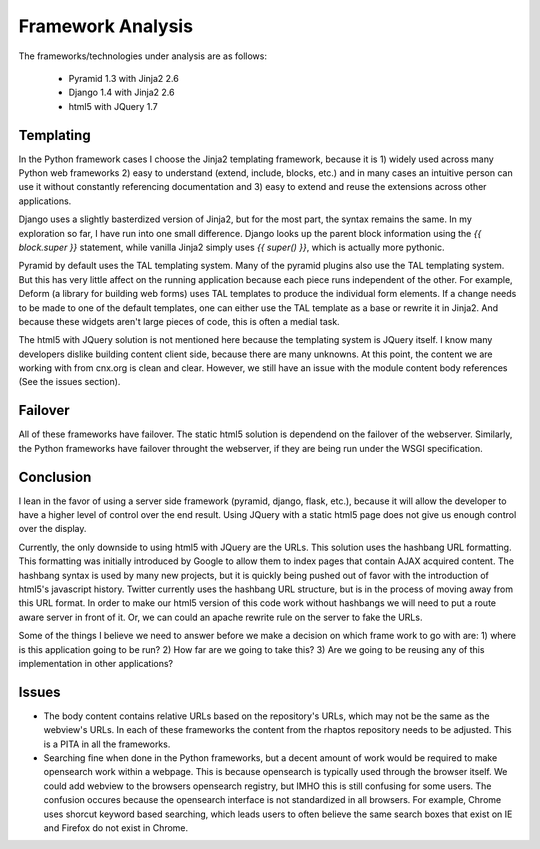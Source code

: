 ==================
Framework Analysis
==================


The frameworks/technologies under analysis are as follows:

 - Pyramid 1.3 with Jinja2 2.6
 - Django 1.4 with Jinja2 2.6
 - html5 with JQuery 1.7

Templating
----------

In the Python framework cases I choose the Jinja2 templating
framework, because it is 1) widely used across many Python web
frameworks 2) easy to understand (extend, include, blocks, etc.) and
in many cases an intuitive person can use it without constantly
referencing documentation and 3) easy to extend and reuse the
extensions across other applications.

Django uses a slightly basterdized version of Jinja2, but for the most
part, the syntax remains the same. In my exploration so far, I have
run into one small difference. Django looks up the parent block
information using the `{{ block.super }}` statement, while vanilla
Jinja2 simply uses `{{ super() }}`, which is actually more pythonic.

Pyramid by default uses the TAL templating system. Many of the pyramid
plugins also use the TAL templating system. But this has very little
affect on the running application because each piece runs independent
of the other. For example, Deform (a library for building web forms)
uses TAL templates to produce the individual form elements. If a
change needs to be made to one of the default templates, one can
either use the TAL template as a base or rewrite it in Jinja2. And
because these widgets aren't large pieces of code, this is often a
medial task.

The html5 with JQuery solution is not mentioned here because the
templating system is JQuery itself. I know many developers dislike
building content client side, because there are many unknowns. At this
point, the content we are working with from cnx.org is clean and
clear. However, we still have an issue with the module content body
references (See the issues section).

Failover
--------

All of these frameworks have failover. The static html5 solution is
dependend on the failover of the webserver. Similarly, the Python
frameworks have failover throught the webserver, if they are being run
under the WSGI specification.

Conclusion
----------

I lean in the favor of using a server side framework (pyramid, django,
flask, etc.), because it will allow the developer to have a higher
level of control over the end result. Using JQuery with a static
html5 page does not give us enough control over the display.

Currently, the only downside to using html5 with JQuery are the
URLs. This solution uses the hashbang URL formatting. This formatting
was initially introduced by Google to allow them to index pages that
contain AJAX acquired content. The hashbang syntax is used by many new
projects, but it is quickly being pushed out of favor with the
introduction of html5's javascript history. Twitter currently uses the
hashbang URL structure, but is in the process of moving away from this
URL format. In order to make our html5 version of this code work
without hashbangs we will need to put a route aware server in front of
it. Or, we can could an apache rewrite rule on the server to fake the
URLs.

Some of the things I believe we need to answer before we make a
decision on which frame work to go with are: 1) where is this
application going to be run? 2) How far are we going to take this?
3) Are we going to be reusing any of this implementation in other
applications?


Issues
------

* The body content contains relative URLs based on the repository's
  URLs, which may not be the same as the webview's URLs. In each of
  these frameworks the content from the rhaptos repository needs to be
  adjusted. This is a PITA in all the frameworks.
* Searching fine when done in the Python frameworks, but a decent
  amount of work would be required to make opensearch work within a
  webpage. This is because opensearch is typically used through the
  browser itself. We could add webview to the browsers opensearch
  registry, but IMHO this is still confusing for some users. The
  confusion occures because the opensearch interface is not
  standardized in all browsers. For example, Chrome uses shorcut
  keyword based searching, which leads users to often believe the same
  search boxes that exist on IE and Firefox do not exist in Chrome.
